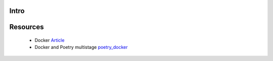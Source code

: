 Intro 
=====


Resources
=========

 * Docker Article_ 
 * Docker and Poetry multistage poetry_docker_
 
.. _Article: https://medium.com/rockedscience/docker-ci-cd-pipeline-with-github-actions-6d4cd1731030  
.. _poetry_docker: https://github.com/python-poetry/poetry/discussions/1879